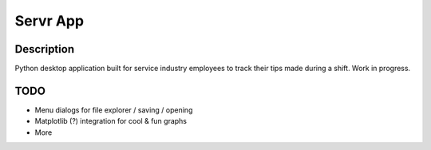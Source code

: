 Servr App
==========
Description
------------
Python desktop application built for service industry employees
to track their tips made during a shift. Work in progress.

TODO
-----
* Menu dialogs for file explorer / saving / opening
* Matplotlib (?) integration for cool & fun graphs
* More